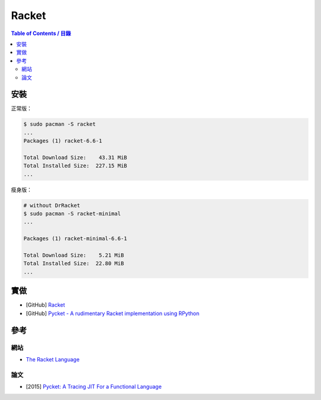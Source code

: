 ========================================
Racket
========================================


.. contents:: Table of Contents / 目錄


安裝
========================================

正常版：

.. code-block:: sh

    $ sudo pacman -S racket
    ...
    Packages (1) racket-6.6-1

    Total Download Size:    43.31 MiB
    Total Installed Size:  227.15 MiB
    ...


瘦身版：

.. code-block:: sh

    # without DrRacket
    $ sudo pacman -S racket-minimal
    ...

    Packages (1) racket-minimal-6.6-1

    Total Download Size:    5.21 MiB
    Total Installed Size:  22.80 MiB
    ...



實做
========================================

* [GitHub] `Racket <https://github.com/racket/racket>`_
* [GitHub] `Pycket - A rudimentary Racket implementation using RPython <https://github.com/pycket/pycket>`_




參考
========================================

網站
------------------------------

* `The Racket Language <https://racket-lang.org/>`_

論文
------------------------------

* [2015] `Pycket: A Tracing JIT For a Functional Language <http://www.ccs.neu.edu/home/samth/pycket-draft.pdf>`_
